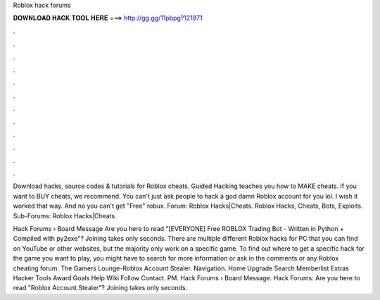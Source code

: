 Roblox hack forums



𝐃𝐎𝐖𝐍𝐋𝐎𝐀𝐃 𝐇𝐀𝐂𝐊 𝐓𝐎𝐎𝐋 𝐇𝐄𝐑𝐄 ===> http://gg.gg/11pbpg?121871



.



.



.



.



.



.



.



.



.



.



.



.

Download hacks, source codes & tutorials for Roblox cheats. Guided Hacking teaches you how to MAKE cheats. If you want to BUY cheats, we recommend. You can't just ask people to hack a god damn Roblox account for you lol. I wish it worked that way. And no you can't get "Free" robux. Forum: Roblox Hacks|Cheats. Roblox Hacks, Cheats, Bots, Exploits. Sub-Forums: Roblox Hacks|Cheats.

Hack Forums › Board Message Are you here to read "[EVERYONE] Free ROBLOX Trading Bot - Written in Python + Compiled with py2exe"? Joining takes only seconds. There are multiple different Roblox hacks for PC that you can find on YouTube or other websites, but the majority only work on a specific game. To find out where to get a specific hack for the game you want to play, you might have to search for more information or ask in the comments or any Roblox cheating forum. The Gamers Lounge-Roblox Account Stealer. Navigation. Home Upgrade Search Memberlist Extras Hacker Tools Award Goals Help Wiki Follow Contact. PM. Hack Forums › Board Message. Hack Forums: Are you here to read "Roblox Account Stealer"? Joining takes only seconds.
